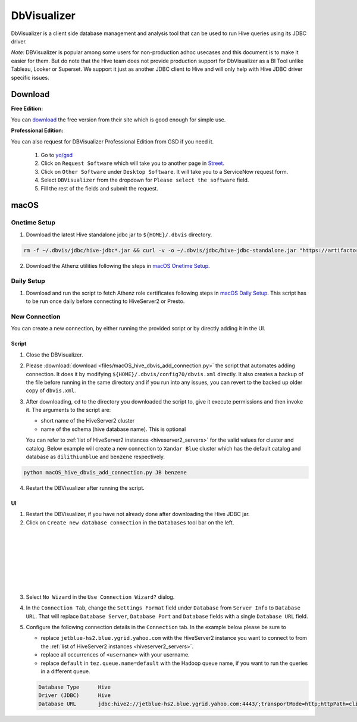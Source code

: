 DbVisualizer
############

DbVisualizer is a client side database management and analysis tool that can be used to
run Hive queries using its JDBC driver.

*Note:* DBVisualizer is popular among some users for non-production adhoc usecases
and this document is to make it easier for them. But do note that the
Hive team does not provide production support for DbVisualizer as a BI Tool
unlike Tableau, Looker or Superset. We support it just as another JDBC client to Hive
and will only help with Hive JDBC driver specific issues.

Download
********

**Free Edition:**

You can `download <https://www.dbvis.com/download/>`_ the free version from their site
which is good enough for simple use.

**Professional Edition:**

You can also request for DBVisualizer Professional Edition from GSD if you need it.

  1. Go to `yo/gsd <http://yo/gsd>`_
  2. Click on ``Request Software`` which will take you to another page in `Street <https://thestreet.vzbuilders.com/thestreet/software-requests>`_.
  3. Click on ``Other Software`` under ``Desktop Software``. It will take you to a ServiceNow request form.
  4. Select ``DBVisualizer`` from the dropdown for ``Please select the software`` field.
  5. Fill the rest of the fields and submit the request.

macOS
*****

Onetime Setup
=============

.. _dbvis_hive_jar_setup:

1. Download the latest Hive standalone jdbc jar to ``${HOME}/.dbvis`` directory.

.. code-block:: text

  rm -f ~/.dbvis/jdbc/hive-jdbc*.jar && curl -v -o ~/.dbvis/jdbc/hive-jdbc-standalone.jar "https://artifactory.ouroath.com/artifactory/maven-release/org/apache/hive/hive-jdbc/\[RELEASE\]/hive-jdbc-\[RELEASE\]-standalone.jar"

2. Download the Athenz utilities following the steps in `macOS Onetime Setup <https://git.ouroath.com/pages/hadoop/docs/presto/authentication.html#mac-onetime>`_.


Daily Setup
===========

1. Download and run the script to fetch Athenz role certificates following steps in `macOS Daily Setup <https://git.ouroath.com/pages/hadoop/docs/presto/authentication.html#mac-daily>`_.
   This script has to be run once daily before connecting to HiveServer2 or Presto.

New Connection
==============

You can create a new connection, by either running the provided script or by directly adding it in the UI.

Script
------

1. Close the DBVisualizer.
2. Please :download:`download <files/macOS_hive_dbvis_add_connection.py>`
   the script that automates adding connection. It does it by modifying ``${HOME}/.dbvis/config70/dbvis.xml`` directly.
   It also creates a backup of the file before running in the same directory and if you run into any issues,
   you can revert to the backed up older copy of ``dbvis.xml``.
3. After downloading, ``cd`` to the directory you downloaded the script to,
   give it execute permissions and then invoke it. The arguments to the script are:

   - short name of the HiveServer2 cluster
   - name of the schema (hive database name). This is optional

   You can refer to :ref:`list of HiveServer2 instances <hiveserver2_servers>` for the valid values for cluster and catalog.
   Below example will create a new connection to ``Xandar Blue`` cluster which has the default catalog and database as
   ``dilithiumblue`` and ``benzene`` respectively.

.. code-block:: text

  python macOS_hive_dbvis_add_connection.py JB benzene


4. Restart the DBVisualizer after running the script.


UI
--

1. Restart the DBVisualizer, if you have not already done after downloading the Hive JDBC jar.
2. Click on ``Create new database connection`` in the ``Databases`` tool bar on the left.

  .. image:: images/dbvis_new_connection.png
     :height: 200px
     :width: 200px
     :scale: 80%
     :alt:
     :align: left

|
|
|
|
|
|
|

3. Select ``No Wizard`` in the ``Use Connection Wizard?`` dialog.

4. In the ``Connection Tab``, change the ``Settings Format`` field under ``Database`` from ``Server Info`` to ``Database URL``.
   That will replace ``Database Server``, ``Database Port`` and ``Database`` fields with
   a single ``Database URL`` field.

5. Configure the following connection details in the ``Connection`` tab. In the example below
   please be sure to

   - replace ``jetblue-hs2.blue.ygrid.yahoo.com`` with the HiveServer2 instance
     you want to connect to from the :ref:`list of HiveServer2 instances <hiveserver2_servers>`.
   - replace all occurrences of ``<username>`` with your username.
   - replace ``default`` in ``tez.queue.name=default`` with the Hadoop queue name, if you want to run the queries in a different queue.

   .. code-block:: text

      Database Type      Hive
      Driver (JDBC)      Hive
      Database URL       jdbc:hive2://jetblue-hs2.blue.ygrid.yahoo.com:4443/;transportMode=http;httpPath=cliservice;ssl=true;sslTrustStore=/Users/<username>/.athenz/yahoo_certificate_bundle.jks;twoWay=true;sslKeyStore=/Users/<username>/.athenz/griduser.role.uid.<username>.jks;keyStorePassword=changeit?tez.queue.name=default

   .. image:: images/dbvis_configure_connection.png
     :height: 516px
     :width: 1000px
     :scale: 80%
     :alt:
     :align: left
